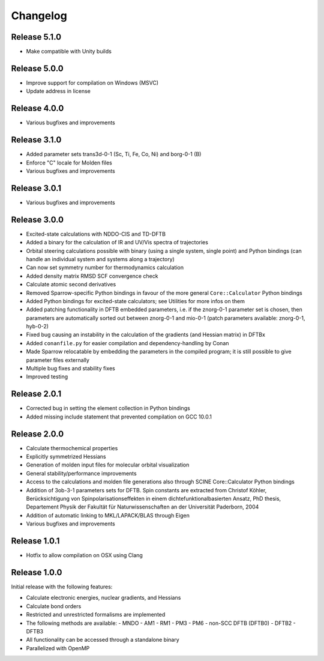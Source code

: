 Changelog
=========

Release 5.1.0
-------------

- Make compatible with Unity builds

Release 5.0.0
-------------

- Improve support for compilation on Windows (MSVC)
- Update address in license

Release 4.0.0
-------------

- Various bugfixes and improvements

Release 3.1.0
-------------

- Added parameter sets trans3d-0-1 (Sc, Ti, Fe, Co, Ni) and borg-0-1 (B)
- Enforce "C" locale for Molden files
- Various bugfixes and improvements

Release 3.0.1
-------------

- Various bugfixes and improvements

Release 3.0.0
-------------

- Excited-state calculations with NDDO-CIS and TD-DFTB
- Added a binary for the calculation of IR and UV/Vis spectra of trajectories
- Orbital steering calculations possible with binary (using a single system, single
  point) and Python bindings (can handle an individual system and systems along a
  trajectory)
- Can now set symmetry number for thermodynamics calculation
- Added density matrix RMSD SCF convergence check
- Calculate atomic second derivatives
- Removed Sparrow-specific Python bindings in favour of the more general ``Core::Calculator`` Python bindings
- Added Python bindings for excited-state calculators; see Utilities for more 
  infos on them
- Added patching functionality in DFTB embedded parameters, i.e. if the znorg-0-1 
  parameter set is chosen, then parameters are automatically sorted out between
  znorg-0-1 and mio-0-1 (patch parameters available: znorg-0-1, hyb-0-2)
- Fixed bug causing an instability in the calculation of the gradients (and Hessian matrix) in DFTBx
- Added ``conanfile.py`` for easier compilation and dependency-handling by Conan
- Made Sparrow relocatable by embedding the parameters in the compiled program;
  it is still possible to give parameter files externally
- Multiple bug fixes and stability fixes
- Improved testing

Release 2.0.1
-------------

- Corrected bug in setting the element collection in Python bindings
- Added missing include statement that prevented compilation on GCC 10.0.1

Release 2.0.0
-------------

- Calculate thermochemical properties
- Explicitly symmetrized Hessians
- Generation of molden input files for molecular orbital visualization
- General stability/performance improvements
- Access to the calculations and molden file generations also through SCINE Core::Calculator Python bindings
- Addition of 3ob-3-1 parameters sets for DFTB. Spin constants are extracted from
  Christof Köhler, Berücksichtigung von Spinpolarisationseffekten in einem dichtefunktionalbasierten Ansatz,
  PhD thesis, Departement Physik der Fakultät für Naturwissenschaften an der Universität Paderborn, 2004
- Addition of automatic linking to MKL/LAPACK/BLAS through Eigen
- Various bugfixes and improvements

Release 1.0.1
-------------

- Hotfix to allow compilation on OSX using Clang

Release 1.0.0
-------------

Initial release with the following features:

- Calculate electronic energies, nuclear gradients, and Hessians
- Calculate bond orders
- Restricted and unrestricted formalisms are implemented
- The following methods are available:
  - MNDO
  - AM1
  - RM1
  - PM3
  - PM6
  - non-SCC DFTB (DFTB0)
  - DFTB2
  - DFTB3
- All functionality can be accessed through a standalone binary
- Parallelized with OpenMP
